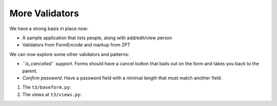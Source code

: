 ===============
More Validators
===============

We have a strong basis in place now:

- A sample application that lists people, along with add/edit/view
  person

- Validators from FormEncode and markup from ZPT

We can now explore some other validators and patterns:

- *``is_cancelled`` support*.  Forms should have a cancel button that
  bails out on the form and takes you back to the parent.

- *Confirm password*.  Have a password field with a minimal length
  that must match another field.

#. The ``t3/baseform.py``:

   .. literalinclude:: src-06/baseform.py
      :linenos:
      :language: py

#. The views at ``t3/views.py``:

   .. literalinclude:: src-06/views.py
      :linenos:
      :language: py

